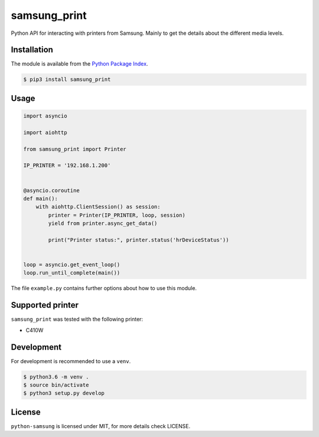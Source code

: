 samsung_print
=============

Python API for interacting with printers from Samsung. Mainly to get the
details about the different media levels.

Installation
------------

The module is available from the `Python Package Index <https://pypi.python.org/pypi>`_.

.. code:: bash

    $ pip3 install samsung_print

Usage
-----

.. code:: python

    import asyncio

    import aiohttp

    from samsung_print import Printer

    IP_PRINTER = '192.168.1.200'


    @asyncio.coroutine
    def main():
        with aiohttp.ClientSession() as session:
            printer = Printer(IP_PRINTER, loop, session)
            yield from printer.async_get_data()

            print("Printer status:", printer.status('hrDeviceStatus'))


    loop = asyncio.get_event_loop()
    loop.run_until_complete(main())

The file ``example.py`` contains further options about how to use this module.

Supported printer
-----------------

``samsung_print`` was tested with the following printer:

- C410W

Development
-----------

For development is recommended to use a ``venv``.

.. code:: bash

    $ python3.6 -m venv .
    $ source bin/activate
    $ python3 setup.py develop

License
-------

``python-samsung`` is licensed under MIT, for more details check LICENSE.
